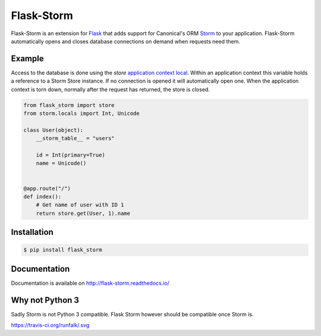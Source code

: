 Flask-Storm
===========
|test-status| |documentation-status| |pypi-version|

Flask-Storm is an extension for `Flask <https://www.palletsprojects.com/p/flask/>`_ that adds support for Canonical's ORM `Storm <https://storm.canonical.com/>`_ to your application. Flask-Storm automatically opens and closes database connections on demand when requests need them.


Example
-------
Access to the database is done using the `store` `application context local <http://flask.pocoo.org/docs/0.11/appcontext/>`_. Within an application context this variable holds a reference to a Storm Store instance. If no connection is opened it will automatically open one. When the application context is torn down, normally after the request has returned, the store is closed.

.. code-block:: python

    from flask_storm import store
    from storm.locals import Int, Unicode

    class User(object):
        __storm_table__ = "users"

        id = Int(primary=True)
        name = Unicode()


    @app.route("/")
    def index():
        # Get name of user with ID 1
        return store.get(User, 1).name


Installation
------------

.. code-block:: bash

    $ pip install flask_storm


Documentation
-------------
Documentation is available on `<http://flask-storm.readthedocs.io/>`_


Why not Python 3
----------------
Sadly Storm is not Python 3 compatible. Flask Storm however should be compatible once Storm is.

https://travis-ci.org/runfalk/.svg

.. |test-status| image:: https://travis-ci.org/runfalk/Flask-Storm.svg
    :alt: Test status
    :scale: 100%
    :target: https://travis-ci.org/runfalk/Flask-Storm

.. |documentation-status| image:: https://readthedocs.org/projects/Flask-Storm/badge/
    :alt: Documentation status
    :scale: 100%
    :target: http://flask-storm.readthedocs.io/

.. |pypi-version| image:: https://badge.fury.io/py/Flask-Storm.svg
    :alt: PyPI version status
    :scale: 100%
    :target: https://pypi.python.org/pypi/Flask-Storm/
